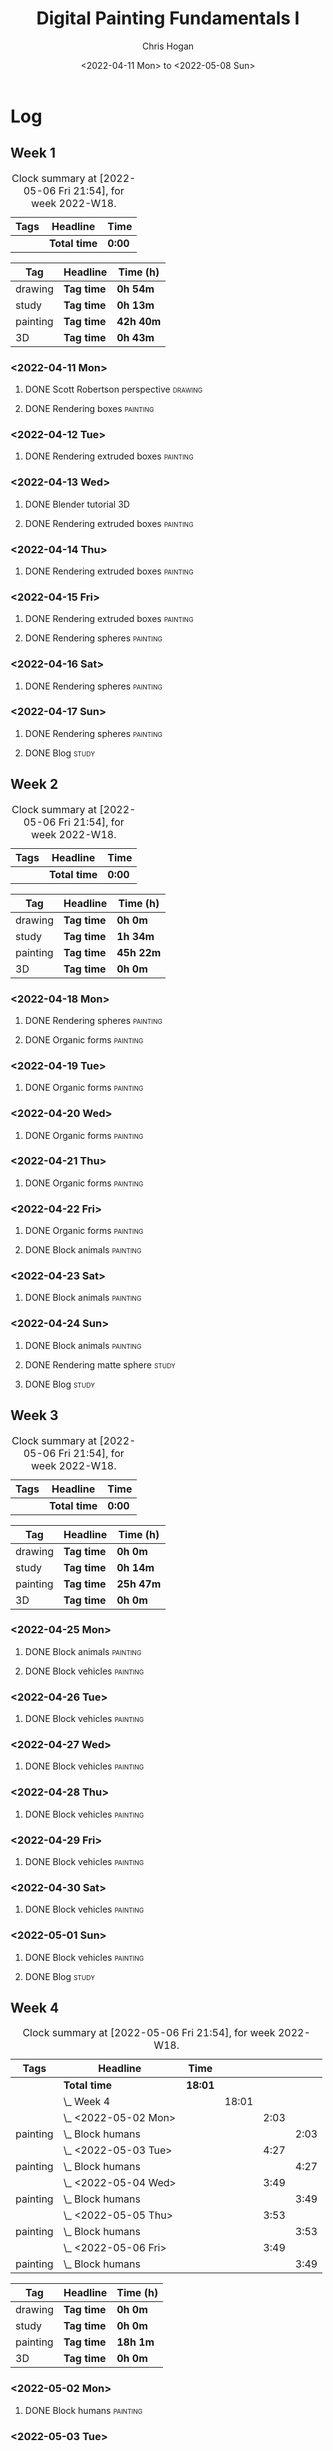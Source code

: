 #+TITLE: Digital Painting Fundamentals I
#+AUTHOR: Chris Hogan
#+DATE: <2022-04-11 Mon> to <2022-05-08 Sun>
#+STARTUP: nologdone

* Log
** Week 1
  #+BEGIN: clocktable :scope subtree :maxlevel 6 :block thisweek :tags t
  #+CAPTION: Clock summary at [2022-05-06 Fri 21:54], for week 2022-W18.
  | Tags | Headline     | Time   |
  |------+--------------+--------|
  |      | *Total time* | *0:00* |
  #+END:
  
  #+BEGIN: clocktable-by-tag :maxlevel 6 :match ("drawing" "study" "painting" "3D")
  | Tag      | Headline   | Time (h)  |
  |----------+------------+-----------|
  | drawing  | *Tag time* | *0h 54m*  |
  |----------+------------+-----------|
  | study    | *Tag time* | *0h 13m*  |
  |----------+------------+-----------|
  | painting | *Tag time* | *42h 40m* |
  |----------+------------+-----------|
  | 3D       | *Tag time* | *0h 43m*  |
  
  #+END:

*** <2022-04-11 Mon>
**** DONE Scott Robertson perspective                               :drawing:
     :LOGBOOK:
     CLOCK: [2022-04-11 Mon 08:49]--[2022-04-11 Mon 09:43] =>  0:54
     :END:
**** DONE Rendering boxes                                          :painting:
     :LOGBOOK:
     CLOCK: [2022-04-11 Mon 18:01]--[2022-04-11 Mon 20:51] =>  2:50
     CLOCK: [2022-04-11 Mon 12:36]--[2022-04-11 Mon 16:48] =>  4:12
     CLOCK: [2022-04-11 Mon 09:43]--[2022-04-11 Mon 11:39] =>  1:56
     :END:
*** <2022-04-12 Tue>
**** DONE Rendering extruded boxes                                 :painting:
     :LOGBOOK:
     CLOCK: [2022-04-12 Tue 18:34]--[2022-04-12 Tue 22:07] =>  3:33
     :END:
*** <2022-04-13 Wed>
**** DONE Blender tutorial                                               :3D:
     :LOGBOOK:
     CLOCK: [2022-04-13 Wed 17:53]--[2022-04-13 Wed 18:03] =>  0:10
     CLOCK: [2022-04-13 Wed 16:42]--[2022-04-13 Wed 17:15] =>  0:33
     :END:
**** DONE Rendering extruded boxes                                 :painting:
     :LOGBOOK:
     CLOCK: [2022-04-13 Wed 18:03]--[2022-04-13 Wed 22:00] =>  3:57
     :END:
*** <2022-04-14 Thu>
**** DONE Rendering extruded boxes                                 :painting:
     :LOGBOOK:
     CLOCK: [2022-04-14 Thu 18:05]--[2022-04-14 Thu 22:02] =>  3:57
     CLOCK: [2022-04-14 Thu 17:11]--[2022-04-14 Thu 17:16] =>  0:05
     CLOCK: [2022-04-14 Thu 16:32]--[2022-04-14 Thu 16:59] =>  0:27
     :END:
*** <2022-04-15 Fri>
**** DONE Rendering extruded boxes                                 :painting:
     :LOGBOOK:
     CLOCK: [2022-04-15 Fri 18:26]--[2022-04-15 Fri 21:10] =>  2:44
     :END:
**** DONE Rendering spheres                                        :painting:
     :LOGBOOK:
     CLOCK: [2022-04-15 Fri 21:11]--[2022-04-15 Fri 21:49] =>  0:38
     :END:
*** <2022-04-16 Sat>
**** DONE Rendering spheres                                        :painting:
     :LOGBOOK:
     CLOCK: [2022-04-16 Sat 21:51]--[2022-04-16 Sat 22:05] =>  0:14
     CLOCK: [2022-04-16 Sat 18:02]--[2022-04-16 Sat 21:33] =>  3:31
     CLOCK: [2022-04-16 Sat 14:28]--[2022-04-16 Sat 16:16] =>  1:48
     CLOCK: [2022-04-16 Sat 12:18]--[2022-04-16 Sat 12:34] =>  0:16
     CLOCK: [2022-04-16 Sat 07:45]--[2022-04-16 Sat 11:34] =>  3:49
     :END:
*** <2022-04-17 Sun>
**** DONE Rendering spheres                                        :painting:
     :LOGBOOK:
     CLOCK: [2022-04-17 Sun 18:00]--[2022-04-17 Sun 20:33] =>  2:33
     CLOCK: [2022-04-17 Sun 12:50]--[2022-04-17 Sun 15:01] =>  2:11
     CLOCK: [2022-04-17 Sun 08:01]--[2022-04-17 Sun 12:00] =>  3:59
     :END:
**** DONE Blog                                                        :study:
     :LOGBOOK:
     CLOCK: [2022-04-17 Sun 20:33]--[2022-04-17 Sun 20:46] =>  0:13
     :END:
** Week 2
  #+BEGIN: clocktable :scope subtree :maxlevel 6 :block thisweek :tags t
  #+CAPTION: Clock summary at [2022-05-06 Fri 21:54], for week 2022-W18.
  | Tags | Headline     | Time   |
  |------+--------------+--------|
  |      | *Total time* | *0:00* |
  #+END:
  
  #+BEGIN: clocktable-by-tag :maxlevel 6 :match ("drawing" "study" "painting" "3D")
  | Tag      | Headline   | Time (h)  |
  |----------+------------+-----------|
  | drawing  | *Tag time* | *0h 0m*   |
  |----------+------------+-----------|
  | study    | *Tag time* | *1h 34m*  |
  |----------+------------+-----------|
  | painting | *Tag time* | *45h 22m* |
  |----------+------------+-----------|
  | 3D       | *Tag time* | *0h 0m*   |
  
  #+END:
*** <2022-04-18 Mon>
**** DONE Rendering spheres                                        :painting:
     :LOGBOOK:
     CLOCK: [2022-04-18 Mon 13:26]--[2022-04-18 Mon 16:59] =>  3:33
     CLOCK: [2022-04-18 Mon 07:35]--[2022-04-18 Mon 11:44] =>  4:09
     :END:
**** DONE Organic forms                                            :painting:
     :LOGBOOK:
     CLOCK: [2022-04-18 Mon 18:26]--[2022-04-18 Mon 21:57] =>  3:31
     :END:
*** <2022-04-19 Tue>
**** DONE Organic forms                                            :painting:
     :LOGBOOK:
     CLOCK: [2022-04-19 Tue 18:12]--[2022-04-19 Tue 21:50] =>  3:38
     CLOCK: [2022-04-19 Tue 16:40]--[2022-04-19 Tue 16:58] =>  0:18
     :END:
*** <2022-04-20 Wed>
**** DONE Organic forms                                            :painting:
     :LOGBOOK:
     CLOCK: [2022-04-20 Wed 18:01]--[2022-04-20 Wed 21:38] =>  3:37
     CLOCK: [2022-04-20 Wed 16:35]--[2022-04-20 Wed 17:09] =>  0:34
     :END:
*** <2022-04-21 Thu>
**** DONE Organic forms                                            :painting:
     :LOGBOOK:
     CLOCK: [2022-04-21 Thu 19:20]--[2022-04-21 Thu 21:41] =>  2:21
     CLOCK: [2022-04-21 Thu 17:33]--[2022-04-21 Thu 19:10] =>  1:37
     :END:
*** <2022-04-22 Fri>
**** DONE Organic forms                                            :painting:
     :LOGBOOK:
     CLOCK: [2022-04-22 Fri 17:49]--[2022-04-22 Fri 20:27] =>  2:38
     :END:
**** DONE Block animals                                            :painting:
     :LOGBOOK:
     CLOCK: [2022-04-22 Fri 20:28]--[2022-04-22 Fri 22:27] =>  1:59
     :END:
*** <2022-04-23 Sat>
    :LOGBOOK:
    CLOCK: [2022-04-23 Sat 18:10]--[2022-04-23 Sat 18:11] =>  0:01
    :END:
**** DONE Block animals                                            :painting:
     :LOGBOOK:
     CLOCK: [2022-04-23 Sat 18:11]--[2022-04-23 Sat 21:29] =>  3:18
     CLOCK: [2022-04-23 Sat 15:04]--[2022-04-23 Sat 16:06] =>  1:02
     CLOCK: [2022-04-23 Sat 13:22]--[2022-04-23 Sat 14:50] =>  1:28
     CLOCK: [2022-04-23 Sat 08:01]--[2022-04-23 Sat 11:56] =>  3:55
     :END:
*** <2022-04-24 Sun>
**** DONE Block animals                                            :painting:
     :LOGBOOK:
     CLOCK: [2022-04-24 Sun 18:34]--[2022-04-24 Sun 20:24] =>  1:50
     CLOCK: [2022-04-24 Sun 14:19]--[2022-04-24 Sun 16:14] =>  1:55
     CLOCK: [2022-04-24 Sun 08:04]--[2022-04-24 Sun 12:03] =>  3:59
     :END:
**** DONE Rendering matte sphere                                      :study:
     :LOGBOOK:
     CLOCK: [2022-04-24 Sun 16:40]--[2022-04-24 Sun 17:18] =>  0:38
     CLOCK: [2022-04-24 Sun 16:19]--[2022-04-24 Sun 16:30] =>  0:11
     CLOCK: [2022-04-24 Sun 12:32]--[2022-04-24 Sun 13:00] =>  0:28
     :END:
**** DONE Blog                                                        :study:
     :LOGBOOK:
     CLOCK: [2022-04-24 Sun 20:25]--[2022-04-24 Sun 20:42] =>  0:17
     :END:
** Week 3
  #+BEGIN: clocktable :scope subtree :maxlevel 6 :block thisweek :tags t
  #+CAPTION: Clock summary at [2022-05-06 Fri 21:54], for week 2022-W18.
  | Tags | Headline     | Time   |
  |------+--------------+--------|
  |      | *Total time* | *0:00* |
  #+END:
  
  #+BEGIN: clocktable-by-tag :maxlevel 6 :match ("drawing" "study" "painting" "3D")
  | Tag      | Headline   | Time (h)  |
  |----------+------------+-----------|
  | drawing  | *Tag time* | *0h 0m*   |
  |----------+------------+-----------|
  | study    | *Tag time* | *0h 14m*  |
  |----------+------------+-----------|
  | painting | *Tag time* | *25h 47m* |
  |----------+------------+-----------|
  | 3D       | *Tag time* | *0h 0m*   |
  
  #+END:
*** <2022-04-25 Mon>
**** DONE Block animals                                            :painting: 
     :LOGBOOK:
     CLOCK: [2022-04-25 Mon 07:45]--[2022-04-25 Mon 09:27] =>  1:42
     :END:
**** DONE Block vehicles                                           :painting:
     :LOGBOOK:
     CLOCK: [2022-04-25 Mon 18:03]--[2022-04-25 Mon 21:59] =>  3:56
     CLOCK: [2022-04-25 Mon 13:03]--[2022-04-25 Mon 17:00] =>  3:57
     CLOCK: [2022-04-25 Mon 09:28]--[2022-04-25 Mon 11:41] =>  2:13
     :END:
*** <2022-04-26 Tue>
**** DONE Block vehicles                                           :painting:
     :LOGBOOK:
     CLOCK: [2022-04-26 Tue 18:01]--[2022-04-26 Tue 21:56] =>  3:55
     :END:
*** <2022-04-27 Wed>
**** DONE Block vehicles                                           :painting:
     :LOGBOOK:
     CLOCK: [2022-04-27 Wed 18:00]--[2022-04-27 Wed 21:57] =>  3:57
     :END:
*** <2022-04-28 Thu>
**** DONE Block vehicles                                           :painting:
     :LOGBOOK:
     CLOCK: [2022-04-28 Thu 15:58]--[2022-04-28 Thu 17:06] =>  1:08
     :END:
*** <2022-04-29 Fri>
**** DONE Block vehicles                                           :painting:
     :LOGBOOK:
     CLOCK: [2022-04-29 Fri 14:59]--[2022-04-29 Fri 16:21] =>  1:22
     :END:
*** <2022-04-30 Sat>
**** DONE Block vehicles                                           :painting:
     :LOGBOOK:
     CLOCK: [2022-04-30 Sat 15:16]--[2022-04-30 Sat 16:42] =>  1:26
     CLOCK: [2022-04-30 Sat 10:21]--[2022-04-30 Sat 10:32] =>  0:11
     :END:
*** <2022-05-01 Sun>
**** DONE Block vehicles                                           :painting:
     :LOGBOOK:
     CLOCK: [2022-05-01 Sun 18:31]--[2022-05-01 Sun 18:52] =>  0:21
     CLOCK: [2022-05-01 Sun 10:04]--[2022-05-01 Sun 11:43] =>  1:39
     :END:
**** DONE Blog                                                        :study:
     :LOGBOOK:
     CLOCK: [2022-05-01 Sun 18:52]--[2022-05-01 Sun 19:06] =>  0:14
     :END:
** Week 4
  #+BEGIN: clocktable :scope subtree :maxlevel 6 :block thisweek :tags t
  #+CAPTION: Clock summary at [2022-05-06 Fri 21:54], for week 2022-W18.
  | Tags     | Headline               | Time    |       |      |      |
  |----------+------------------------+---------+-------+------+------|
  |          | *Total time*           | *18:01* |       |      |      |
  |----------+------------------------+---------+-------+------+------|
  |          | \_  Week 4             |         | 18:01 |      |      |
  |          | \_    <2022-05-02 Mon> |         |       | 2:03 |      |
  | painting | \_      Block humans   |         |       |      | 2:03 |
  |          | \_    <2022-05-03 Tue> |         |       | 4:27 |      |
  | painting | \_      Block humans   |         |       |      | 4:27 |
  |          | \_    <2022-05-04 Wed> |         |       | 3:49 |      |
  | painting | \_      Block humans   |         |       |      | 3:49 |
  |          | \_    <2022-05-05 Thu> |         |       | 3:53 |      |
  | painting | \_      Block humans   |         |       |      | 3:53 |
  |          | \_    <2022-05-06 Fri> |         |       | 3:49 |      |
  | painting | \_      Block humans   |         |       |      | 3:49 |
  #+END:
  
  #+BEGIN: clocktable-by-tag :maxlevel 6 :match ("drawing" "study" "painting" "3D")
  | Tag      | Headline   | Time (h) |
  |----------+------------+----------|
  | drawing  | *Tag time* | *0h 0m*  |
  |----------+------------+----------|
  | study    | *Tag time* | *0h 0m*  |
  |----------+------------+----------|
  | painting | *Tag time* | *18h 1m* |
  |----------+------------+----------|
  | 3D       | *Tag time* | *0h 0m*  |
  
  #+END:
*** <2022-05-02 Mon>
**** DONE Block humans                                             :painting:
     :LOGBOOK:
     CLOCK: [2022-05-02 Mon 13:45]--[2022-05-02 Mon 14:45] =>  1:00
     CLOCK: [2022-05-02 Mon 08:53]--[2022-05-02 Mon 09:56] =>  1:03
     :END:
*** <2022-05-03 Tue>
**** DONE Block humans                                             :painting:
     :LOGBOOK:
     CLOCK: [2022-05-03 Tue 17:30]--[2022-05-03 Tue 21:57] =>  4:27
     :END:
*** <2022-05-04 Wed>
**** DONE Block humans                                             :painting:
     :LOGBOOK:
     CLOCK: [2022-05-04 Wed 20:24]--[2022-05-04 Wed 21:57] =>  1:33
     CLOCK: [2022-05-04 Wed 17:48]--[2022-05-04 Wed 20:04] =>  2:16
     :END:
*** <2022-05-05 Thu>
**** DONE Block humans                                             :painting:
     :LOGBOOK:
     CLOCK: [2022-05-05 Thu 21:47]--[2022-05-05 Thu 22:00] =>  0:13
     CLOCK: [2022-05-05 Thu 17:46]--[2022-05-05 Thu 21:26] =>  3:40
     :END:
*** <2022-05-06 Fri>
**** DONE Block humans                                             :painting:
     :LOGBOOK:
     CLOCK: [2022-05-06 Fri 18:05]--[2022-05-06 Fri 21:54] =>  3:49
     :END:
